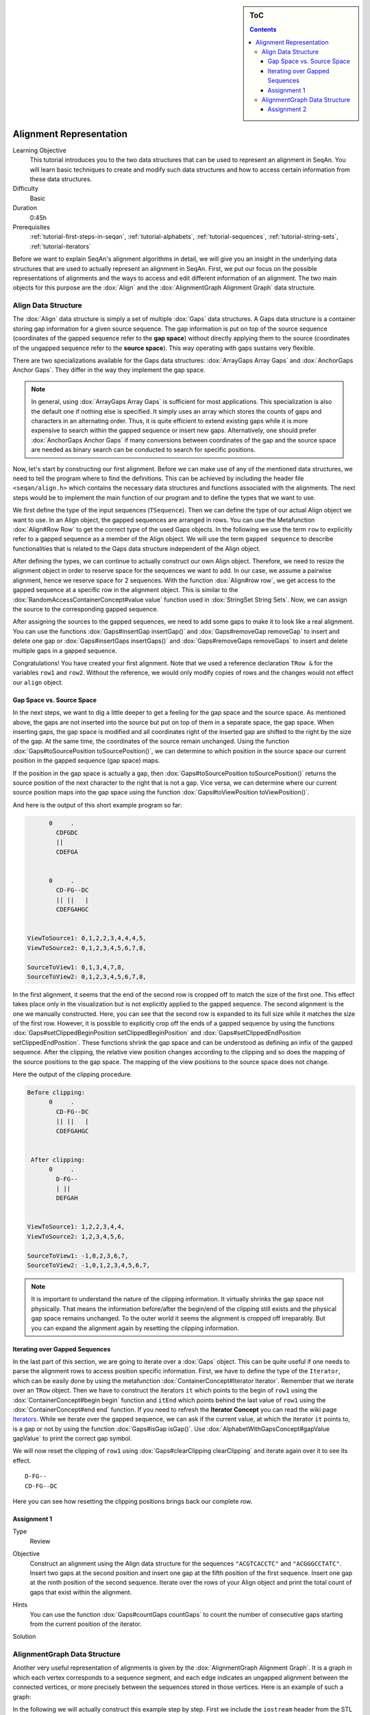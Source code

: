 .. sidebar:: ToC

   .. contents::


.. _tutorial-alignment-representation:

Alignment Representation
------------------------

Learning Objective
  This tutorial introduces you to the two data structures that can be used to represent an alignment in SeqAn.
  You will learn basic techniques to create and modify such data structures and how to access certain information from these data structures.

Difficulty
  Basic

Duration
  0:45h

Prerequisites
  :ref:`tutorial-first-steps-in-seqan`, :ref:`tutorial-alphabets`, :ref:`tutorial-sequences`, :ref:`tutorial-string-sets`, :ref:`tutorial-iterators`

Before we want to explain SeqAn's alignment algorithms in detail, we will give you an insight in the underlying data structures that are used to actually represent an alignment in SeqAn.
First, we put our focus on the possible representations of alignments and the ways to access and edit different information of an alignment.
The two main objects for this purpose are the :dox:`Align` and the :dox:`AlignmentGraph Alignment Graph` data structure.

Align Data Structure
~~~~~~~~~~~~~~~~~~~~

The :dox:`Align` data structure is simply a set of multiple :dox:`Gaps` data structures.
A Gaps data structure is a container storing gap information for a given source sequence.
The gap information is put on top of the source sequence (coordinates of the gapped sequence refer to the **gap space**) without directly applying them to the source (coordinates of the ungapped sequence refer to the **source space**).
This way operating with gaps sustains very flexible.

There are two specializations available for the Gaps data structures:
:dox:`ArrayGaps Array Gaps` and :dox:`AnchorGaps Anchor Gaps`.
They differ in the way they implement the gap space.

.. note::
   In general, using :dox:`ArrayGaps Array Gaps` is sufficient for most applications.
   This specialization is also the default one if nothing else is specified.
   It simply uses an array which stores the counts of gaps and characters in an alternating order.
   Thus, it is quite efficient to extend existing gaps while it is more expensive to search within the gapped sequence or insert new gaps.
   Alternatively, one should prefer :dox:`AnchorGaps Anchor Gaps` if many conversions between coordinates of the gap and the source space are needed as binary search can be conducted to search for specific positions.

Now, let's start by constructing our first alignment.
Before we can make use of any of the mentioned data structures, we need to tell the program where to find the definitions.
This can be achieved by including the header file ``<seqan/align.h>`` which contains the necessary data structures and functions associated with the alignments.
The next steps would be to implement the main function of our program and to define the types that we want to use.

.. includefrags:: core/demos/tutorial/alignments/alignment2_align.cpp
   :fragment: main

We first define the type of the input sequences (``TSequence``).
Then we can define the type of our actual Align object we want to use.
In an Align object, the gapped sequences are arranged in rows.
You can use the Metafunction :dox:`Align#Row Row` to get the correct type of the used Gaps objects.
In the following we use the term ``row`` to explicitly refer to a gapped sequence as a member of the Align object.
We will use the term ``gapped sequence`` to describe functionalities that is related to the Gaps data structure independent of the Align object.

.. includefrags:: core/demos/tutorial/alignments/alignment2_align.cpp
   :fragment: typedefs

After defining the types, we can continue to actually construct our own Align object.
Therefore, we need to resize the alignment object in order to reserve space for the sequences we want to add.
In our case, we assume a pairwise alignment, hence we reserve space for 2 sequences.
With the function :dox:`Align#row row`, we get access to the gapped sequence at a specific row in the alignment object.
This is similar to the :dox:`RandomAccessContainerConcept#value value` function used in :dox:`StringSet String Sets`.
Now, we can assign the source to the corresponding gapped sequence.

.. includefrags:: core/demos/tutorial/alignments/alignment2_align.cpp
   :fragment: init

After assigning the sources to the gapped sequences, we need to add some gaps to make it to look like a real alignment.
You can use the functions :dox:`Gaps#insertGap insertGap()` and :dox:`Gaps#removeGap removeGap` to insert and delete one gap or :dox:`Gaps#insertGaps insertGaps()` and :dox:`Gaps#removeGaps removeGaps` to insert and delete multiple gaps in a gapped sequence.

.. includefrags:: core/demos/tutorial/alignments/alignment2_align.cpp
   :fragment: manipulation

Congratulations!
You have created your first alignment.
Note that we used a reference declaration ``TRow &`` for the variables ``row1`` and ``row2``.
Without the reference, we would only modify copies of rows and the changes would not effect our ``align`` object.

Gap Space vs. Source Space
^^^^^^^^^^^^^^^^^^^^^^^^^^

In the next steps, we want to dig a little deeper to get a feeling for the gap space and the source space.
As mentioned above, the gaps are not inserted into the source but put on top of them in a separate space, the gap space.
When inserting gaps, the gap space is modified and all coordinates right of the inserted gap are shifted to the right by the size of the gap.
At the same time, the coordinates of the source remain unchanged.
Using the function :dox:`Gaps#toSourcePosition toSourcePosition()`, we can determine to which position in the source space our current position in the gapped sequence (gap space) maps.

.. includefrags:: core/demos/tutorial/alignments/alignment2_align.cpp
   :fragment: printingSourcePos

If the position in the gap space is actually a gap, then :dox:`Gaps#toSourcePosition toSourcePosition()` returns the source position of the next character to the right that is not a gap.
Vice versa, we can determine where our current source position maps into the gap space using the function :dox:`Gaps#toViewPosition toViewPosition()`.

.. includefrags:: core/demos/tutorial/alignments/alignment2_align.cpp
   :fragment: printingViewPos

And here is the output of this short example program so far:

.. code-block :: console

          0     .
            CDFGDC
            ||
            CDEFGA


          0     .
            CD-FG--DC
            || ||   |
            CDEFGAHGC


    ViewToSource1: 0,1,2,2,3,4,4,4,5,
    ViewToSource2: 0,1,2,3,4,5,6,7,8,

    SourceToView1: 0,1,3,4,7,8,
    SourceToView2: 0,1,2,3,4,5,6,7,8,

In the first alignment, it seems that the end of the second row is cropped off to match the size of the first one.
This effect takes place only in the visualization but is not explicitly applied to the gapped sequence.
The second alignment is the one we manually constructed.
Here, you can see that the second row is expanded to its full size while it matches the size of the first row.
However, it is possible to explicitly crop off the ends of a gapped sequence by using the functions :dox:`Gaps#setClippedBeginPosition setClippedBeginPosition` and :dox:`Gaps#setClippedEndPosition setClippedEndPosition`.
These functions shrink the gap space and can be understood as defining an infix of the gapped sequence.
After the clipping, the relative view position changes according to the clipping and so does the mapping of the source positions to the gap space.
The mapping of the view positions to the source space does not change.

.. includefrags:: core/demos/tutorial/alignments/alignment2_align.cpp
   :fragment: clipping

Here the output of the clipping procedure.

.. code-block :: console

    Before clipping:
          0     .
            CD-FG--DC
            || ||   |
            CDEFGAHGC


     After clipping:
          0     .
            D-FG--
            | ||
            DEFGAH


    ViewToSource1: 1,2,2,3,4,4,
    ViewToSource2: 1,2,3,4,5,6,

    SourceToView1: -1,0,2,3,6,7,
    SourceToView2: -1,0,1,2,3,4,5,6,7,

.. note::
   It is important to understand the nature of the clipping information.
   It virtually shrinks the gap space not physically.
   That means the information before/after the begin/end of the clipping still exists and the physical gap space remains unchanged.
   To the outer world it seems the alignment is cropped off irreparably.
   But you can expand the alignment again by resetting the clipping information.

Iterating over Gapped Sequences
^^^^^^^^^^^^^^^^^^^^^^^^^^^^^^^

In the last part of this section, we are going to iterate over a :dox:`Gaps` object.
This can be quite useful if one needs to parse the alignment rows to access position specific information.
First, we have to define the type of the ``Iterator``, which can be easily done by using the metafunction :dox:`ContainerConcept#Iterator Iterator`.
Remember that we iterate over an ``TRow`` object.
Then we have to construct the iterators ``it`` which points to the begin of ``row1`` using the :dox:`ContainerConcept#begin begin` function and ``itEnd`` which points behind the last value of ``row1`` using the :dox:`ContainerConcept#end end` function.
If you need to refresh the **Iterator Concept** you can read the wiki page `Iterators <Tutorial/Iterators>`__.
While we iterate over the gapped sequence, we can ask if the current value, at which the iterator ``it`` points to, is a gap or not by using the function :dox:`Gaps#isGap isGap()`.
Use :dox:`AlphabetWithGapsConcept#gapValue gapValue` to print the correct gap symbol.

.. includefrags:: core/demos/tutorial/alignments/alignment2_align.cpp
   :fragment: iteratingRowClipped

We will now reset the clipping of ``row1`` using :dox:`Gaps#clearClipping clearClipping` and iterate again over it to see its effect.

.. includefrags:: core/demos/tutorial/alignments/alignment2_align.cpp
   :fragment: iteratingRowClipped2

::

    D-FG--
    CD-FG--DC

Here you can see how resetting the clipping positions brings back our complete row.

Assignment 1
^^^^^^^^^^^^

.. container:: assignment

   Type
     Review

   Objective
     Construct an alignment using the Align data structure for the sequences ``"ACGTCACCTC"`` and ``"ACGGGCCTATC"``.
     Insert two gaps at the second position and insert one gap at the fifth position of the first sequence.
     Insert one gap at the ninth position of the second sequence.
     Iterate over the rows of your Align object and print the total count of gaps that exist within the alignment.

   Hints
     .. container :: foldable

        You can use the function :dox:`Gaps#countGaps countGaps` to count the number of consecutive gaps starting from the current position of the iterator.

   Solution
       .. container:: foldable

          .. includefrags :: core/demos/tutorial/alignments/alignment_align_assignment1.cpp
             :fragment: solution

AlignmentGraph Data Structure
~~~~~~~~~~~~~~~~~~~~~~~~~~~~~

Another very useful representation of alignments is given by the :dox:`AlignmentGraph Alignment Graph`.
It is a graph in which each vertex corresponds to a sequence segment, and each edge indicates an ungapped alignment between the connected vertices, or more precisely between the sequences stored in those vertices.
Here is an example of such a graph:

.. image:: alignment_example.png

In the following we will actually construct this example step by step.
First we include the ``iostream`` header from the STL and the ``<seqan/align.h>`` header to include all necessary functions and data structures we want to use.
We use the namespace ``seqan`` and write the ``main`` function with an empty body.

.. includefrags:: core/demos/tutorial/alignments/alignment_representation_ag.cpp
   :fragment: main

At the begin of the function we define our types we want to use later on.
We define ``TSequence`` as the type of our input strings.
Since we work with a :dox:`Dna` alphabet we define ``TSequence`` as a :dox:`String` over a Dna alphabet.
For the AlignmentGraph we need two StringSets.
The ``TStringSet`` is used to actually store the input sequences and the ``TDepStringSet`` is internally used by the AlignmentGraph.
That is the AlignmentGraph does not copy the sources into its data structure but rather stores a reference to each of the given input strings as it does not modify the input sequences.
The :dox:`DependentStringSet Dependent StringSet` facilitates this behavior.
In the end we define the actual AlignmentGraph type.

.. includefrags:: core/demos/tutorial/alignments/alignment_representation_ag.cpp
   :fragment: typedef

We first create our two input sequences ``TTGT`` and ``TTAGT`` append them to the StringSet ``strings`` using the :dox:`SequenceConcept#appendValue appendValue` function and pass the initialized ``strings`` object as a parameter to the constructor of the AlignmentGraph ``alignG``.

.. includefrags:: core/demos/tutorial/alignments/alignment_representation_ag.cpp
   :fragment: init

Before we construct the alignment we print the unmodified AlignmentGraph.
Then we add some alignment information to the graph.
In order to add an ungapped alignment segment we have to add an edge connecting two nodes of different input sequences.
To do so we can use the function :dox:`Graph#addEdge addEdge` and specify the two vertices that should be connected.
Since we do not have any vertices yet, we create them on the fly using the function :dox:`Graph#addVertex addVertex`.
The function addVertex gets as second parameter the id which points to the the correct input sequence within the ``strings`` object.
We can use the function :dox:`StringSet#positionToId positionToId()` to receive the id that corresponds to a certain position within the underlying Dependent StringSet of the AlignmentGraph.
We can access the Dependent StringSet using the function :dox:`Align#stringSet stringSet()`.
The third parameter of addVertex specifies the begin position of the segment within the respective input sequence and the fourth parameter specifies its length.
Now, we add an edge between the two vertices of each input sequence which covers the first two positions.
In the next step we have to add a gap.
We can do this simply by just adding a vertex that covers the inserted string.
Finally we have to add the second edge to represent the last ungapped sequence and then we print the constructed alignment.

.. includefrags:: core/demos/tutorial/alignments/alignment_representation_ag.cpp
   :fragment: construct

Here the output of the program.
The first output prints the empty adjacency and edge list.
The second output prints our desired alignment.

.. code-block :: console

    Adjacency list:
    Edge list:

    Alignment matrix:
          0     .
            TT-GT
            || ||
            TTAGT

The general usage of graphs is explained in the `Graphs <Tutorial/Graphs>`__ tutorial.

Assignment 2
^^^^^^^^^^^^

.. container:: assignment

   Type
     Review

   Objective
     Construct a multiple sequence alignment using the Alignment Graph data structure.
     Use the three sequences ``GARFIELDTHECAT``, ``GARFIELDTHEBIGCAT`` and ``THEBIGCAT`` and align them such that you obtain the maximal number of matches.

   Hints
     .. container :: foldable

        The function :dox:`AlignmentGraph#findVertex findVertex` returns the vertex of an AlignmentGraph that covers the given position in the given sequence.

   Solution
     .. container :: foldable

        .. includefrags :: core/demos/tutorial/alignments/alignment_representation_ag_assignment1.cpp
           :fragment: main

        .. code-block :: console

            0     .    :    .
            GARFIELDTHE---CAT
            |||||||||||   |||
            GARFIELDTHEBIGCAT
                    |||||||||
            --------THEBIGCAT
